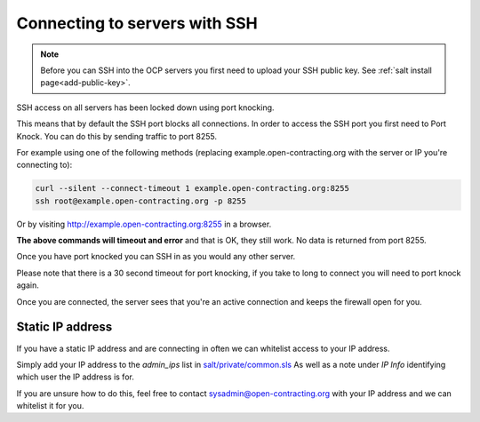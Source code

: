 Connecting to servers with SSH
==============================

.. note::
    Before you can SSH into the OCP servers you first need to upload your SSH public key. See :ref:`salt install page<add-public-key>`.


SSH access on all servers has been locked down using port knocking. 

This means that by default the SSH port blocks all connections.
In order to access the SSH port you first need to Port Knock.
You can do this by sending traffic to port 8255. 

For example using one of the following methods (replacing example.open-contracting.org with the server or IP you're connecting to):

.. code-block:: bash

    curl --silent --connect-timeout 1 example.open-contracting.org:8255
    ssh root@example.open-contracting.org -p 8255

Or by visiting http://example.open-contracting.org:8255 in a browser.

**The above commands will timeout and error** and that is OK, they still work.
No data is returned from port 8255. 

Once you have port knocked you can SSH in as you would any other server.

Please note that there is a 30 second timeout for port knocking, if you take to long to connect you will need to port knock again. 

Once you are connected, the server sees that you're an active connection and keeps the firewall open for you. 


Static IP address
~~~~~~~~~~~~~~~~~

If you have a static IP address and are connecting in often we can whitelist access to your IP address.

Simply add your IP address to the `admin_ips` list in `salt/private/common.sls <https://github.com/open-contracting/deploy-pillar-private/blob/master/common.sls>`_
As well as a note under `IP Info` identifying which user the IP address is for. 

If you are unsure how to do this, feel free to contact sysadmin@open-contracting.org with your IP address and we can whitelist it for you.

